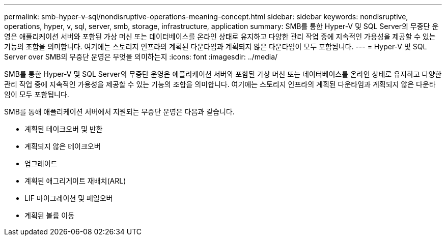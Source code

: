 ---
permalink: smb-hyper-v-sql/nondisruptive-operations-meaning-concept.html 
sidebar: sidebar 
keywords: nondisruptive, operations, hyper, v, sql, server, smb, storage, infrastructure, application 
summary: SMB를 통한 Hyper-V 및 SQL Server의 무중단 운영은 애플리케이션 서버와 포함된 가상 머신 또는 데이터베이스를 온라인 상태로 유지하고 다양한 관리 작업 중에 지속적인 가용성을 제공할 수 있는 기능의 조합을 의미합니다. 여기에는 스토리지 인프라의 계획된 다운타임과 계획되지 않은 다운타임이 모두 포함됩니다. 
---
= Hyper-V 및 SQL Server over SMB의 무중단 운영은 무엇을 의미하는지
:icons: font
:imagesdir: ../media/


[role="lead"]
SMB를 통한 Hyper-V 및 SQL Server의 무중단 운영은 애플리케이션 서버와 포함된 가상 머신 또는 데이터베이스를 온라인 상태로 유지하고 다양한 관리 작업 중에 지속적인 가용성을 제공할 수 있는 기능의 조합을 의미합니다. 여기에는 스토리지 인프라의 계획된 다운타임과 계획되지 않은 다운타임이 모두 포함됩니다.

SMB를 통해 애플리케이션 서버에서 지원되는 무중단 운영은 다음과 같습니다.

* 계획된 테이크오버 및 반환
* 계획되지 않은 테이크오버
* 업그레이드
* 계획된 애그리게이트 재배치(ARL)
* LIF 마이그레이션 및 페일오버
* 계획된 볼륨 이동

